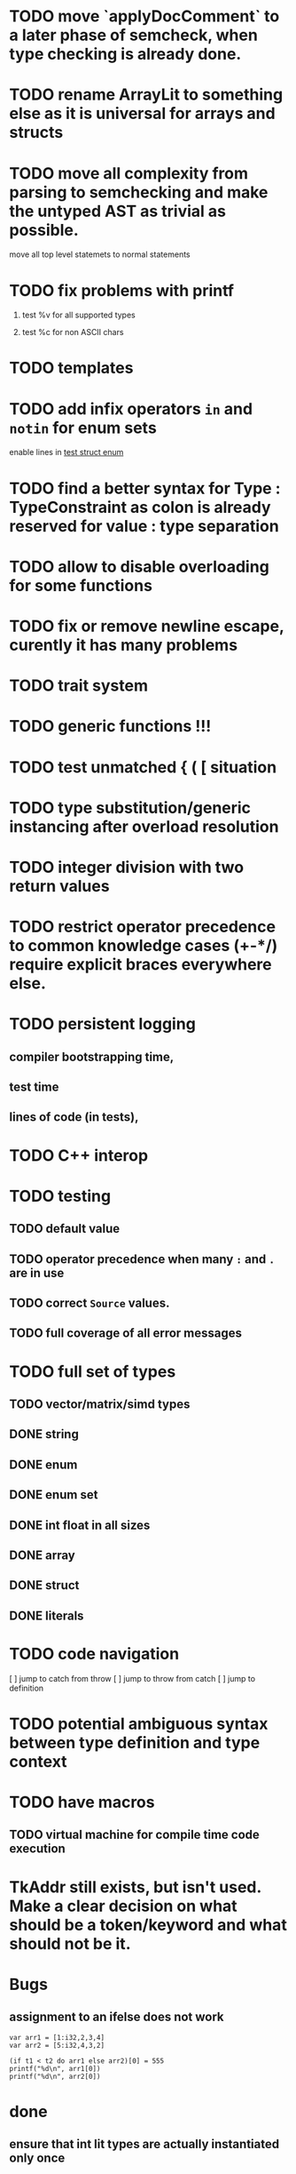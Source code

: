 * TODO move `applyDocComment` to a later phase of semcheck, when type checking is already done.
* TODO rename ArrayLit to something else as it is universal for arrays and structs
* TODO move all complexity from parsing to semchecking and make the untyped AST as trivial as possible.

move all top level statemets to normal statements

* TODO fix problems with printf
 1. test %v for all supported types
    # calling printf on chars requires `setlocale` to be executed. It should just work.
 2. test %c for non ASCII chars

* TODO templates
* TODO add infix operators ~in~ and ~notin~ for enum sets
enable lines in [[file:tests/test_struct_enum.golem][test struct enum]]
* TODO find a better syntax for Type : TypeConstraint as colon is already reserved for value : type separation
* TODO allow to disable overloading for some functions
* TODO fix or remove newline escape, curently it has many problems
* TODO trait system
* TODO generic functions !!!
* TODO test unmatched { ( [ situation
* TODO type substitution/generic instancing after overload resolution
* TODO integer division with two return values
* TODO restrict operator precedence to common knowledge cases (+-*/) require explicit braces everywhere else.
* TODO persistent logging
** compiler bootstrapping time,
** test time
** lines of code (in tests),
* TODO C++ interop
* TODO testing
** TODO default value
** TODO operator precedence when many ~:~ and ~.~ are in use
** TODO correct ~Source~ values.
** TODO full coverage of all error messages
* TODO full set of types
** TODO vector/matrix/simd types
** DONE string
** DONE enum
** DONE enum set
** DONE int float in all sizes
** DONE array
** DONE struct
** DONE literals
* TODO code navigation
 [ ] jump to catch from throw
 [ ] jump to throw from catch
 [ ] jump to definition
* TODO potential ambiguous syntax between type definition and type context
* TODO have macros
** TODO virtual machine for compile time code execution
* TkAddr still exists, but isn't used. Make a clear decision on what should be a token/keyword and what should not be it.
* Bugs
** assignment to an ifelse does not work

#+begin_src golem
  var arr1 = [1:i32,2,3,4]
  var arr2 = [5:i32,4,3,2]

  (if t1 < t2 do arr1 else arr2)[0] = 555
  printf("%d\n", arr1[0])
  printf("%d\n", arr2[0])
#+end_src

* done
** ensure that int lit types are actually instantiated only once
** implement type checking on 'return'
** implement ~context~ type and parameter for ~SemCheck~ functions
** provide proper error messages or error instead of panic
** negative literals
** error reporting instead of compiler crashing
** add error type to represent invalid / non-typeable ast
** test infrastructure compiler error reporting
** add field values to struct literals
** testing framework to test the compiler
** allow conversion between enum/int/string
** enum set type
** consistent Typ/Type member name
** distinguish between the type and the expression that defines it
** make high/low values of integer types somehow accessible.
** array access
** pointer
** have varargs for macros (only)
** define order to generate type definitions in
** generic arguments (important for builtin array access)
** add ability for type assertions
** static overloading
** automatic narrowing of literals when type is known from outside.
** documentation structure
** packages and import
** reserve double underscore and underscore pre- and postfix
** C interop (emit and function declarations)
** pass by reference
** mutability inference as orthogonal information to the type of expressions, get rid of MutableType
** display parsing errors as normal error messages
** package linker flags for gl and sdl2
** allow addr, ptr, var, not, discard, return as general prefix expression/operator and test it.
** allow newline in a function call.
** ensure naked literals are conveted to an actual type
** inversion of control in mutability inference. Instead of `GetMutable` do request mutability

#+begin_src golem
arr[i] = abc
#+end_src

In the example above, the assignment operator requires ~arr[i]~ to be mutable.
~GetMutable~ requests mutability on the full expression, so the error location
will the entire expression ~arr[i]~ needs to be mutable, when it reallity, only
~arr~ needs to be mutable.

With with a ~RequireMutable~ on ~arr[i]~ the algorithm would recurse down
through mutablility propagation to ~arr~ and the error message would actually
just say that ~arr~ needs to be mutable.
** rename typechecker to semchecker
** make char literals a variant ot string literals
** xmake addr a generic builtin. suggestions like "expected type 'array(16, f32) | array(1, cstring)' but got type 'str'" are not helpful
** distinguish between sym usage and sym definition in typed ast

this should be implemented in LookUpLetSymRecursive
